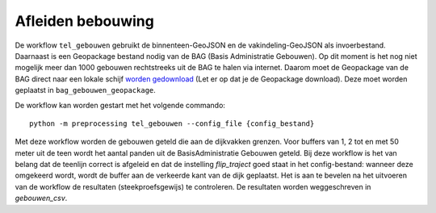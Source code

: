 Afleiden bebouwing
==================

De workflow ``tel_gebouwen`` gebruikt de binnenteen-GeoJSON en de vakindeling-GeoJSON als invoerbestand. Daarnaast is een Geopackage bestand nodig van de BAG (Basis Administratie Gebouwen). Op dit moment is het nog niet mogelijk meer dan 1000 gebouwen rechtstreeks uit de BAG te halen via internet. Daarom moet de Geopackage van de BAG direct naar een lokale schijf `worden gedownload <https://service.pdok.nl/lv/bag/atom/bag.xml>`_ (Let er op dat je de Geopackage download). Deze moet worden geplaatst in ``bag_gebouwen_geopackage``.

De workflow kan worden gestart met het volgende commando:

::

   python -m preprocessing tel_gebouwen --config_file {config_bestand}

Met deze workflow worden de gebouwen geteld die aan de dijkvakken grenzen. Voor buffers van 1, 2 tot en met 50 meter uit de teen wordt het aantal panden uit de BasisAdministratie Gebouwen geteld. Bij deze workflow is het van belang dat de teenlijn correct is afgeleid en dat de instelling `flip_traject` goed staat in het config-bestand: wanneer deze omgekeerd wordt, wordt de buffer aan de verkeerde kant van de dijk geplaatst. Het is aan te bevelen na het uitvoeren van de workflow de resultaten (steekproefsgewijs) te controleren. De resultaten worden weggeschreven in `gebouwen_csv`.